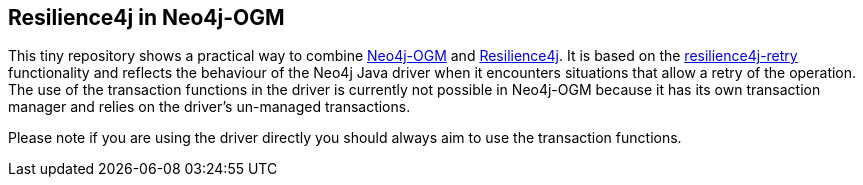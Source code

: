 == Resilience4j in Neo4j-OGM

This tiny repository shows a practical way to combine https://github.com/neo4j/neo4j-ogm[Neo4j-OGM] and https://github.com/resilience4j/resilience4j[Resilience4j].
It is based on the https://resilience4j.readme.io/docs/retry[resilience4j-retry] functionality and reflects the behaviour of the Neo4j Java driver when it encounters situations that allow a retry of the operation.
The use of the transaction functions in the driver is currently not possible in Neo4j-OGM because it has its own transaction manager and relies on the driver's un-managed transactions.

Please note if you are using the driver directly you should always aim to use the transaction functions.
